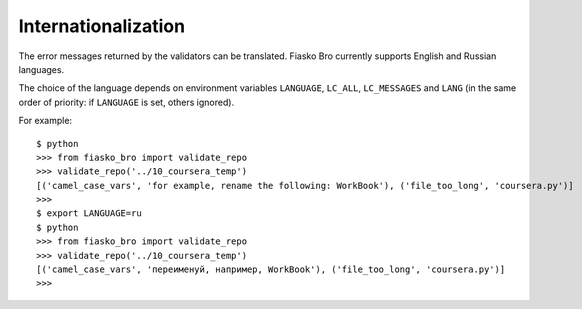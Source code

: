 Internationalization
====================

The error messages returned by the validators can be translated.
Fiasko Bro currently supports English and Russian languages.

The choice of the language depends on environment variables ``LANGUAGE``, ``LC_ALL``, ``LC_MESSAGES`` and ``LANG``
(in the same order of priority: if ``LANGUAGE`` is set, others ignored).

For example::

    $ python
    >>> from fiasko_bro import validate_repo
    >>> validate_repo('../10_coursera_temp')
    [('camel_case_vars', 'for example, rename the following: WorkBook'), ('file_too_long', 'coursera.py')]
    >>>
    $ export LANGUAGE=ru
    $ python
    >>> from fiasko_bro import validate_repo
    >>> validate_repo('../10_coursera_temp')
    [('camel_case_vars', 'переименуй, например, WorkBook'), ('file_too_long', 'coursera.py')]
    >>>


